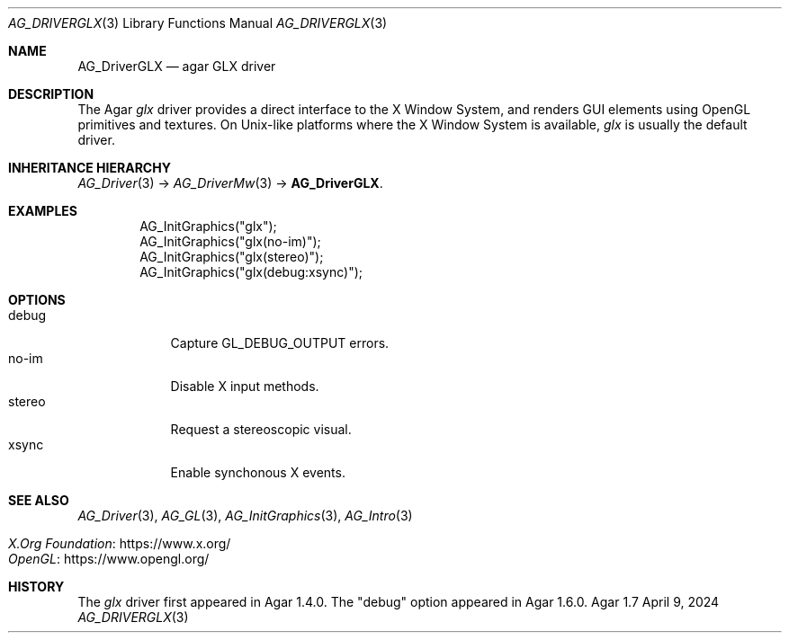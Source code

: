 .\" Copyright (c) 2010-2024 Julien Nadeau Carriere <vedge@csoft.net>
.\" All rights reserved.
.\"
.\" Redistribution and use in source and binary forms, with or without
.\" modification, are permitted provided that the following conditions
.\" are met:
.\" 1. Redistributions of source code must retain the above copyright
.\"    notice, this list of conditions and the following disclaimer.
.\" 2. Redistributions in binary form must reproduce the above copyright
.\"    notice, this list of conditions and the following disclaimer in the
.\"    documentation and/or other materials provided with the distribution.
.\" 
.\" THIS SOFTWARE IS PROVIDED BY THE AUTHOR ``AS IS'' AND ANY EXPRESS OR
.\" IMPLIED WARRANTIES, INCLUDING, BUT NOT LIMITED TO, THE IMPLIED
.\" WARRANTIES OF MERCHANTABILITY AND FITNESS FOR A PARTICULAR PURPOSE
.\" ARE DISCLAIMED. IN NO EVENT SHALL THE AUTHOR BE LIABLE FOR ANY DIRECT,
.\" INDIRECT, INCIDENTAL, SPECIAL, EXEMPLARY, OR CONSEQUENTIAL DAMAGES
.\" (INCLUDING BUT NOT LIMITED TO, PROCUREMENT OF SUBSTITUTE GOODS OR
.\" SERVICES; LOSS OF USE, DATA, OR PROFITS; OR BUSINESS INTERRUPTION)
.\" HOWEVER CAUSED AND ON ANY THEORY OF LIABILITY, WHETHER IN CONTRACT,
.\" STRICT LIABILITY, OR TORT (INCLUDING NEGLIGENCE OR OTHERWISE) ARISING
.\" IN ANY WAY OUT OF THE USE OF THIS SOFTWARE EVEN IF ADVISED OF THE
.\" POSSIBILITY OF SUCH DAMAGE.
.\"
.Dd April 9, 2024
.Dt AG_DRIVERGLX 3
.Os Agar 1.7
.Sh NAME
.Nm AG_DriverGLX
.Nd agar GLX driver
.Sh DESCRIPTION
.\" IMAGE(/widgets/AG_DriverGLX.png, "The Xorg/glx driver")
The Agar
.Va glx
driver provides a direct interface to the X Window System, and renders
GUI elements using OpenGL primitives and textures.
On Unix-like platforms where the X Window System is available,
.Va glx
is usually the default driver.
.Sh INHERITANCE HIERARCHY
.Xr AG_Driver 3 ->
.Xr AG_DriverMw 3 ->
.Nm .
.Sh EXAMPLES
.Bd -literal -offset indent
.\" SYNTAX(c)
AG_InitGraphics("glx");
AG_InitGraphics("glx(no-im)");
AG_InitGraphics("glx(stereo)");
AG_InitGraphics("glx(debug:xsync)");
.Ed
.Sh OPTIONS
.Bl -tag -compact -width "stereo "
.It debug
Capture
.Dv GL_DEBUG_OUTPUT
errors.
.It no-im
Disable X input methods.
.It stereo
Request a stereoscopic visual.
.It xsync
Enable synchonous X events.
.El
.Sh SEE ALSO
.Xr AG_Driver 3 ,
.Xr AG_GL 3 ,
.Xr AG_InitGraphics 3 ,
.Xr AG_Intro 3
.Pp
.Bl -tag -compact
.It Lk https://www.x.org/ X.Org Foundation
.It Lk https://www.opengl.org/ OpenGL
.El
.Sh HISTORY
The
.Va glx
driver first appeared in Agar 1.4.0.
The "debug" option appeared in Agar 1.6.0.
